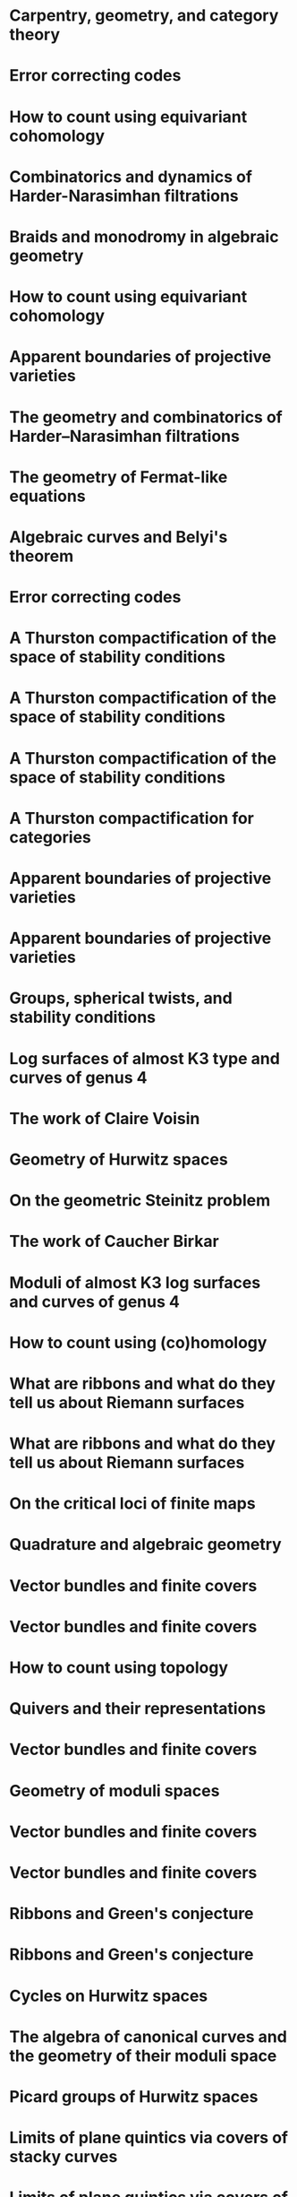 #+filetags: :talk:
* Carpentry, geometry, and category theory
:properties:
:type:    Colloquium
:institute: Chennai Mathematical Institute
:place:    Chennai, India
:year:     2022
:end:

*  Error correcting codes
:properties:
:meet:     ANU Mathematics Extension Program
:place:    Canberra, Australia
:year:     2022
:type:     Expository talk
:comment:  expository
:end:

* How to count using equivariant cohomology
:properties:
:ref:  [[file:#papers.org::*A universal formula for counting cubic surfaces][A universal formula for counting cubic surfaces]]
:type:     Seminar talk
:institute: Australian National University
:place:    Canberra, Australia
:year:     2022
:end:

*  Combinatorics and dynamics of Harder-Narasimhan filtrations
:properties:
:institute: Tsinghua University (Online)
:place:    Beijing, China
:year:     2022
:type:     Seminar talk 
:end:


*  Braids and monodromy in algebraic geometry
:properties:
:meet:     Braids in Symplectic and Algebraic Geometry
:institute: ICERM, Brown University
:place:    Providence, Rhode Island
:year:     2022
:type:     Expository talk
:comment: preparatory talk for the conference
:end:


* How to count using equivariant cohomology
:properties:
:ref:  [[file:#papers.org::*A universal formula for counting cubic surfaces][A universal formula for counting cubic surfaces]]
:type:     Seminar talk
:institute: Harvard University
:place:    Cambridge, Massachusetts
:year:     2022
:link: [[file:talks/Harvard2022.pdf][notes]]
:end:

* Apparent boundaries of projective varieties
:PROPERTIES:
:ref:      [[file:papers.org::*Ramification divisors of general projections][Ramification divisors of general projections]]
:PROPERTIES:
:type:     Seminar talk
:institute: Brown University
:place:    Providence, Rhode Island
:year:     2022
:END:

*  The geometry and combinatorics of Harder--Narasimhan filtrations
:properties:
:meet:     Braids in representation theory and algebraic combinatorics
:institute: Institute for Computational and Experimental Research in Mathematics
:place:    Providence, Rhode Island
:year:     2022
:link:     [[file:talks/ICERM2022.pdf][slides]]
:type:     Conference talk
:end:

*  The geometry of Fermat-like equations
:properties:
:meet:     Trimester program on triangle groups, Belyi uniformization, and modularity
:institute: Bhaskaracharya Pratishthana
:place:    Pune, India
:year:     2022
:type:     Expository talk
:link:     [[file:talks/Fermat2022.pdf][notes]]
:comment: expository
:end:


*  Algebraic curves and Belyi's theorem
:properties:
:meet:     Trimester program on triangle groups, Belyi uniformization, and modularity
:institute: Bhaskaracharya Pratishthana
:place:    Pune, India
:year:     2021
:type:     Expository talk
:link:     [[file:talks/Belyi2021.pdf][notes]]
:comment: expository
:end:


*  Error correcting codes
:properties:
:meet:     ANU Mathematics Extension Program
:place:    Canberra, Australia
:year:     2021
:type:     Expository talk
:link:     [[file:talks/ecc2021/ecc.html][slides]]
:comment: expository
:end:

*  A Thurston compactification of the space of stability conditions
:properties:
:meet:     Workshop on compactifications of stability manifolds (Online)
:institute: Max Planck institute für Mathematics
:place:    Bonn, Germany
:year:     2021
:type:     Workshop talk
:link:     [[file:talks/Bonn2021.pdf][slides]]
:ref: [[file:#papers.org::*A Thurston compactification of the space of stability conditions][A Thurston compactification of the space of stability conditions]]
:end:

*  A Thurston compactification of the space of stability conditions
:properties:
:institute: Tata Institute of Fundamental Research (Online)
:place:    Mumbai, India
:year:     2021
:type:     Seminar talk
:link:     [[file:talks/tifr2021.pdf][slides]]
:ref: [[file:papers.org::*A Thurston compactification of the space of stability conditions][A Thurston compactification of the space of stability conditions]]
:end:
*  A Thurston compactification of the space of stability conditions
:properties:
:institute: Jagiellonian University (Online)
:place:    Kraków, Poland
:year:     2021
:type:     Seminar talk
:ref: [[file:papers.org::*A Thurston compactification of the space of stability conditions][A Thurston compactification of the space of stability conditions]]
:end:
*  A Thurston compactification for categories
:properties:
:meet:     Topology session, AustMS (Online)
:institute: University of New England
:place:    Amidale, Australia
:year:     2020
:type:     Conference talk
:link:     [[file:talks/AustMS2020.pdf][slides]]
:ref:      [[file:papers.org::*A Thurston compactification of the space of stability conditions][A Thurston compactification of the space of stability conditions]]
:end:
*  Apparent boundaries of projective varieties
:properties:
:meet:     Seminario nacional de geometria algebraica (Online joint seminar of multiple universities in Mexico)
:place:    Mexico
:year:     2020
:type:     Seminar talk
:link:     [[file:talks/PR2020-Oaxaca.pdf][slides]]
:ref:      [[file:papers.org::*Ramification divisors of general projections][Ramification divisors of general projections]]
:end:
*  Apparent boundaries of projective varieties
:properties:
:institute: University of California (Online)
:place:    San Diego, California
:year:     2020
:type:     Seminar talk
:link:     [[file:talks/PR2020-UCSD.pdf][slides]]
:ref: [[file:papers.org::*Ramification divisors of general projections][Ramification divisors of general projections]]
:end:  

*  Groups, spherical twists, and stability conditions
:properties:
:meet:     Workshop on triangulated categories in geometry and representation theory
:institute: University of Sydney
:place:    Sydney, Australia
:year:     2019
:comment:  part of a series with Asilata Bapat and Anthony Licata
:type:     Workshop talk
:link:     [[file:talks/StabSydney2019.pdf][notes]]
:ref: [[file:papers.org::*A Thurston compactification of the space of stability conditions][A Thurston compactification of the space of stability conditions]]
:end:

*  Log surfaces of almost K3 type and curves of genus 4
:properties:
:meet:     Birational geometry and moduli spaces
:type:     Conference talk
:place:    Sydney, Australia
:institute: University of Sydney
:year:     2019
:link:     [[file:talks/K3Sydney2019.pdf][notes]]
:ref: [[file:papers.org::*Stable log surfaces, admissible covers, and canonical curves of genus 4][Stable log surfaces, admissible covers, and canonical curves of genus 4]]
:end:
*  The work of Claire Voisin
:properties:
:meet:     Women in mathematics day
:institute: Australian National University
:place:    Canberra, Australia
:year:     2019
:type:     Expository talk
:comment:  expository
:link:     [[file:talks/WIM2019.pdf][slides]]
:end:
*  Geometry of Hurwitz spaces
:properties:
:meet:     Character varieties and topological quantum field theory
:institute: University of Auckland
:place:    Auckland, New Zealand
:year:     2018
:type:     Conference talk
:link:     [[file:talks/NZ2018.pdf][notes]]
:end:
*  On the geometric Steinitz problem                                     
:properties:
:institute: Number theory session,  AustMS
:institute: University of South Australia
:place:    Adelaide, Australia
:year:     2018
:link:     [[file:talks/AustMS2018.pdf][slides]]
:type:     Conference talk
:ref: [[file:papers.org::*Vector bundles and finite covers][Vector bundles and finite covers]]
:end:
*  The work of Caucher Birkar
:properties:
:meet:     Colloquium
:institute: Australian National University
:place:    Canberra, Australia
:year:     2018
:type:     Expository talk
:comment:  expository
:link:     [[file:talks/FMColloquium2018.pdf][notes]]
:end:
*  Moduli of almost K3 log surfaces and curves of genus 4
:properties:
:meet:     Algebraic surfaces and related topics
:institute: Xiamen University
:place:    Xiamen, China
:year:     2018
:type:     Conference talk
:ref: [[file:papers.org::*Stable log surfaces, admissible covers, and canonical curves of genus 4][Stable log surfaces, admissible covers, and canonical curves of genus 4]]
:end:
*  How to count using (co)homology
:properties:
:institute: Tata Institute of Fundamental Research
:place:    Mumbai, India
:year:     2018
:type:     Expository talk
:comment:  expository
:link:     [[file:talks/tifr2018.pdf][notes]]
:end:
*  What are ribbons and what do they tell us about Riemann surfaces
:properties:
:institute: Indian Institute of Science
:place:    Bengaluru, India
:year:     2018
:type:     Seminar talk
:ref: [[file:papers.org::*The canonical syzygy conjecture for ribbons][The canonical syzygy conjecture for ribbons]]
:end:
*  What are ribbons and what do they tell us about Riemann surfaces
:properties:
:institute: Monash University
:place:    Melbourne, Australia
:year:     2018
:type:     Seminar talk
:link:     [[file:talks/Monash2018.pdf][notes]]
:ref: [[file:papers.org::*The canonical syzygy conjecture for ribbons][The canonical syzygy conjecture for ribbons]]
:end:
*  On the critical loci of finite maps
:properties:
:institute: Australian National University
:place:    Canberra, Australia
:year:     2018
:type:     Seminar talk
:ref: [[file:papers.org::*Ramification divisors of general projections][Ramification divisors of general projections]]
:end:
*  Quadrature and algebraic geometry
:properties:
:meet:     Workshop on algebraic geometry approximation, and optimization
:institute: MATRIX
:place:    Creswick, Victoria, Australia
:year:     2018
:link:     [[file:talks/MATRIX2018.pdf][slides]]
:type:     Workshop talk
:end:
*  Vector bundles and finite covers
:properties:
:meet:     Workshop on topics in algebraic geometry
:institute: University of North Carolina
:place:    Chapel Hill, North Carolina
:year:     2017
:type:     Workshop talk
:ref: [[file:papers.org::*Vector bundles and finite covers][Vector bundles and finite covers]]
:end:
*  Vector bundles and finite covers
:properties:
:institute: University of Georgia
:place:    Athens, Georgia
:year:     2017
:type:     Seminar talk
:ref: [[file:papers.org::*Vector bundles and finite covers][Vector bundles and finite covers]]
:end:
*  How to count using topology
:properties:
:institute: Canada/USA Mathcamp
:place:    Tacoma, WA
:year:     2017
:type:     Expository talk
:comment:  expository
:end:
*  Quivers and their representations
:properties:
:institute: Indian Institute of Science Education and Research
:place:    Pune, India
:year:     2017
:type:     Seminar talk
:end:
*  Vector bundles and finite covers
:properties:
:institute: Emory University
:place:    Atlanta, Georgia
:year:     2017
:type:     Seminar talk
:ref: [[file:papers.org::*Vector bundles and finite covers][Vector bundles and finite covers]]
:end:
*  Geometry of moduli spaces
:properties:
:institute: Australian National University
:place:    Canberra, Australia
:year:     2016
:type:     Colloquium
:end:
*  Vector bundles and finite covers
:properties:
:meet:     Conference on moduli and birational geometry
:place:    Jeju Island, South Korea
:year:     2016
:type:     Conference talk
:link:     [[file:talks/Jeju2016.pdf][notes]]
:ref: [[file:papers.org::*Vector bundles and finite covers][Vector bundles and finite covers]]
:end:
*  Vector bundles and finite covers
:properties:
:institute: Indian Institute of Science Education and Research
:place:    Pune
:year:     2016
:type:     Seminar talk
:ref: [[file:papers.org::*Vector bundles and finite covers][Vector bundles and finite covers]]
:end:
*  Ribbons and Green's conjecture
:properties:
:institute: University of South Carolina
:place:    Columbia, South Carolina
:year:     2016
:type:     Seminar talk
:ref: [[file:papers.org::*The canonical syzygy conjecture for ribbons][The canonical syzygy conjecture for ribbons]]
:end:
*  Ribbons and Green's conjecture
:properties:
:institute: University of Georgia
:place:    Athens, Georgia
:year:     2016
:type:     Seminar talk
:ref: [[file:papers.org::*The canonical syzygy conjecture for ribbons][The canonical syzygy conjecture for ribbons]]
:end:
*  Cycles on Hurwitz spaces
:properties:
:meet:     Workshop on cycles on moduli spaces, geometric invariant theory, and dynamics
:institute: Institute for Computational and Experimental Research in Mathematics
:place:    Providence, Rhode Island
:year:     2016
:type:     Conference talk
:end:
*  The algebra of canonical curves and the geometry of their moduli space
:properties:
:institute: University of Georgia
:place:    Athens, Georgia
:year:     2016
:type:     Seminar talk
:end:
*  Picard groups of Hurwitz spaces
:properties:
:meet:     Higher genus curves and fibrations of higher genus curves in mathematical physics and arithmetic geometry II, AMS joint mathematics meetings
:place:    Seattle, Washington
:year:     2016
:type:     Conference talk
:ref: [[file:papers.org::*The Picard rank conjecture for the Hurwitz spaces of degree up to five][The Picard rank conjecture for the Hurwitz spaces of degree up to five]]
:end:
*  Limits of plane quintics via covers of stacky curves
:properties:
:meet:     Moduli spaces in algebraic geometry I, AMS joint mathematics meetings
:place:    Seattle, Washington
:year:     2016
:type:     Conference talk
:ref: [[file:papers.org::*Covers of stacky curves and limits of plane quintics][Covers of stacky curves and limits of plane quintics]]
:end:
* Limits of plane quintics via covers of stacky curves
:properties:
:year:     2015
:meet:     Boston College--Northeastern algebraic geometry conference
:institute: Northeastern University
:place:    Boston, Massachusetts
:link:     [[file:talks/AGNUBS2015.pdf][notes]]
:type:     Conference talk
:ref:      [[file:papers.org::*Covers of stacky curves and limits of plane quintics][Covers of stacky curves and limits of plane quintics]]
:end:
* Limits of plane quintics via covers of stacky curves 
:properties:
:year:     2015
:meet:     Summer institute in algebraic geometry
:institute: University of Utah
:place:    Salt Lake City, Utah
:link:     [[file:talks/quintics_poster.pdf][poster]]
:type:     Poster
:comment:  poster
:ref:      [[file:papers.org::*Covers of stacky curves and limits of plane quintics][Covers of stacky curves and limits of plane quintics]]
:end:
* Syzygies of canonical curves and the geometry of \(\overline M_g\)
:properties:
:year:     2015
:meet:     SIAM applied algebraic geometry conference
:place:    Daejeon, South Korea
:link:     [[file:talks/SIAM2015.pdf][slides]]
:type:     Conference talk
:ref: [[file:papers.org::*Toward GIT stability of syzygies of canonical curves][Toward GIT stability of syzygies of canonical curves]]
:end:
* GIT stability of syzygies of curves
:PROPERTIES:
:type:     Workshop talk
:properties:
:year:     2015
:institute: Mathematisches Forschungsinstitut Oberwolfach
:place:    Oberwolfach, Germany
:comment:  mini talk
:ref: [[file:papers.org::*Toward GIT stability of syzygies of canonical curves][Toward GIT stability of syzygies of canonical curves]]
:end:
* Syzygies, GIT, and the moduli space of curves
:properties:
:year:     2015
:institute: Purdue University
:place:    West Lafayette, Indiana
:type:     Seminar talk
:ref:      [[file:papers.org::*Toward GIT stability of syzygies of canonical curves][Toward GIT stability of syzygies of canonical curves]]
:end:
* Limits of plane curves via stacky branched covers
:properties:
:year:     2015
:institute: Ohio State University
:place:    Columbus, Ohio
:type:     Seminar talk
:ref: [[file:papers.org::*Covers of stacky curves and limits of plane quintics][Covers of stacky curves and limits of plane quintics]]
:end:
* Syzygies, GIT, and the log minimal model program for \(\overline{M}_g\)
:properties:
:year:     2015
:institute: Harvard University
:place:    Cambridge, Massachusetts
:type:     Seminar talk
:ref: [[file:papers.org::*Toward GIT stability of syzygies of canonical curves][Toward GIT stability of syzygies of canonical curves]]
:end:
* Picard groups of Hurwitz spaces
:properties:
:year:     2015
:institute: Courant Institute, New York University
:place:    New York City, New York
:type:     Seminar talk
:ref: [[file:papers.org::*The Picard rank conjecture for the Hurwitz spaces of degree up to five][The Picard rank conjecture for the Hurwitz spaces of degree up to five]]
:end:
* The birational geometry of \(\overline M_g\)
:properties:
:year:     2015
:institute: Indian Institute for Science Research and Education
:place:    Pune, India
:type:     Seminar talk
:end:
* Syzygies of canonical curves and birational geometry of \(\overline M_g\)
:properties:
:year:     2015
:institute: Stony Brook University
:place:    Stony Brook, New York
:type:     Seminar talk
:ref: [[file:papers.org::*Toward GIT stability of syzygies of canonical curves][Toward GIT stability of syzygies of canonical curves]]
:end:
* GIT stability of syzygies of canonical curves
:properties:
:year:     2014
:institute: University of Michigan
:place:    Ann Arbor, Michigan
:type:     Seminar talk
:ref: [[file:papers.org::*Toward GIT stability of syzygies of canonical curves][Toward GIT stability of syzygies of canonical curves]]
:end:
* GIT stability of syzygies of canonical curves
:properties:
:year:     2014
:institute: Yale University
:place:    New Haven, Connecticut
:type:     Seminar talk
:ref: [[file:papers.org::*Toward GIT stability of syzygies of canonical curves][Toward GIT stability of syzygies of canonical curves]]
:end:
* Towards GIT stability of syzygies of canonical curves
:properties:
:year:     2014
:institute: Boston College
:place:    Boston, Massachusetts
:type:     Seminar talk
:ref: [[file:papers.org::*Toward GIT stability of syzygies of canonical curves][Toward GIT stability of syzygies of canonical curves]]
:end:
* Towards GIT stability of syzygies of canonical curves
:properties:
:year:     2013
:meeting:  Conference on moduli and birational geometry
:institute: Postech
:place:    Pohang, Korea
:link:     [[file:talks/syz2013.pdf][notes]]
:type:     Conference talk
:ref: [[file:papers.org::*Toward GIT stability of syzygies of canonical curves][Toward GIT stability of syzygies of canonical curves]]
:end:
* Towards GIT stability of syzygies of canonical curves
:properties:
:year:     2013
:meet:     Geometry of algebraic varieties, AMS sectional meeting
:place:    Philadelphia, Pennsylvania
:type:     Seminar talk
:ref: [[file:papers.org::*Toward GIT stability of syzygies of canonical curves][Toward GIT stability of syzygies of canonical curves]]
:end:
* Sharp slope bounds for sweeping families of trigonal curves
:properties:
:year:     2013
:meet:     Algebraic geometry northeastern series
:institute: Boston College
:place:    Boston, Massachusetts
:link:     [[file:talks/slopes_poster.pdf][poster]]
:type:     Poster
:comment:  poster
:ref: [[file:papers.org::*Sharp slope bounds for sweeping families of trigonal curves][Sharp slope bounds for sweeping families of trigonal curves]]
:end:
* Alternate compactifications of Hurwitz spaces
:properties:
:year:     2013
:institute: Stanford University
:place:    Palo Alto, California
:type:     Seminar talk
:link:     [[file:talks/Hdg2013.pdf][notes]]
:ref: [[file:papers.org::*Alternate compactifications of Hurwitz spaces][Alternate compactifications of Hurwitz spaces]]
:end:
* Compactifying spaces of branched covers
:properties:
:year:     2013
:institute: Princeton University
:place:    Princeton, New Jersey
:type:     Seminar talk
:ref: [[file:papers.org::*Alternate compactifications of Hurwitz spaces][Alternate compactifications of Hurwitz spaces]]
:end:
* Alternate compactifications of Hurwitz spaces
:properties:
:year:     2012
:institute: Rice University
:place:    Houston, Texas
:type:     Seminar talk
:ref: [[file:papers.org::*Alternate compactifications of Hurwitz spaces][Alternate compactifications of Hurwitz spaces]]
:end:
* Compactifications of Hurwitz spaces
:properties:
:year:     2011
:institute: Massachusetts Institute of Technology
:place:    Cambridge, Massachusetts
:link:     [[file:talks/Hdg2013.pdf][notes]]
:type:     Seminar talk
:ref: [[file:papers.org::*Alternate compactifications of Hurwitz spaces][Alternate compactifications of Hurwitz spaces]]
:end:
* Compactifications of Hurwitz spaces
:properties:
:year:     2011
:institute: Columbia University
:place:    New York City, New York
:type:     Seminar talk
:ref: [[file:papers.org::*Alternate compactifications of Hurwitz spaces][Alternate compactifications of Hurwitz spaces]]
:end:
* Compactifications of Hurwitz spaces
:properties:
:year:     2011
:institute: Stony Brook University
:place:    Stony Brook, New York
:type:     Seminar talk
:ref: [[file:papers.org::*Alternate compactifications of Hurwitz spaces][Alternate compactifications of Hurwitz spaces]]
:end:
* Compactifications of Hurwitz spaces
:properties:
:year:     2011
:institute: Brown University
:place:    Providence, Rhode Island
:type:     Seminar talk
:ref: [[file:papers.org::*Alternate compactifications of Hurwitz spaces][Alternate compactifications of Hurwitz spaces]]
:end:
* Birational geometry of the space of marked trigonal curves 
:properties:
:year:     2011
:meet:     A celebration of algebraic geometry (conference for the 60th birthday of Joe Harris)
:institute: Harvard University
:place:    Cambridge, Massachusetts
:link:     [[file:talks/trig_poster.pdf][poster]]
:type:     Poster
:comment:  poster
:ref: [[file:papers.org::*Modular compactifications of the space of marked trigonal curves][Modular compactifications of the space of marked trigonal curves]]
:end:



